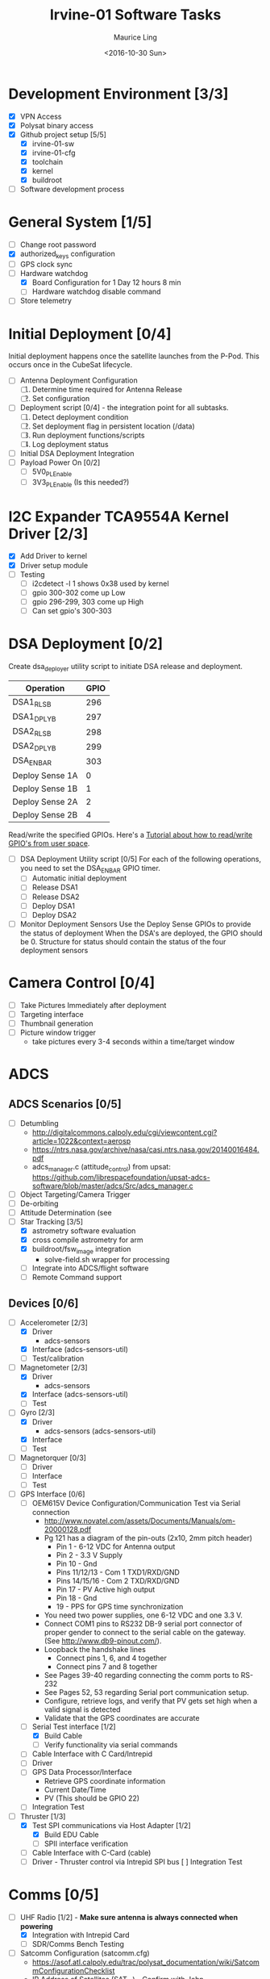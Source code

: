 #+TITLE: Irvine-01 Software Tasks
#+AUTHOR: Maurice Ling
#+DATE: <2016-10-30 Sun>
#+DISABLE_PLAIN_FOOTNOTES: No footnotes
# This file created and edited with org-mode in emacs, but you can use any
# text editor to edit.
* Development Environment [3/3]
  - [X] VPN Access
  - [X] Polysat binary access
  - [X] Github project setup [5/5]
    - [X] irvine-01-sw
    - [X] irvine-01-cfg
    - [X] toolchain
    - [X] kernel
    - [X] buildroot
  - [ ] Software development process
* General System [1/5]
  - [ ] Change root password
  - [X] authorized_keys configuration
  - [ ] GPS clock sync
  - [-] Hardware watchdog
    - [X] Board Configuration for 1 Day 12 hours 8 min
    - [ ] Hardware watchdog disable command
  - [ ] Store telemetry
* Initial Deployment [0/4]
  Initial deployment happens once the satellite launches from the P-Pod.  This
  occurs once in the CubeSat lifecycle. 
  - [ ] Antenna Deployment Configuration
    1. [ ] Determine time required for Antenna Release
    2. [ ] Set configuration
  - [ ] Deployment script [0/4] - the integration point for all subtasks.  
    1. [ ] Detect deployment condition
    2. [ ] Set deployment flag in persistent location (/data)
    3. [ ] Run deployment functions/scripts
    4. [ ] Log deployment status
  - [ ] Initial DSA Deployment Integration
  - [ ] Payload Power On [0/2]
    - [ ] 5V0_PL_Enable
    - [ ] 3V3_PL_Enable (Is this needed?)
* I2C Expander TCA9554A Kernel Driver [2/3]
  - [X] Add Driver to kernel
  - [X] Driver setup module
  - [ ] Testing
    - [ ] i2cdetect -l 1 shows 0x38 used by kernel
    - [ ] gpio 300-302 come up Low
    - [ ] gpio 296-299, 303 come up High
    - [ ] Can set gpio's 300-303
* DSA Deployment [0/2]
  Create dsa_deployer utility script to initiate DSA release and deployment.
  | Operation       | GPIO |
  |-----------------+------|
  | DSA1_RLS_B      |  296 |
  | DSA1_DPLY_B     |  297 |
  | DSA2_RLS_B      |  298 |
  | DSA2_DPLY_B     |  299 |
  | DSA_EN_BAR      |  303 |
  | Deploy Sense 1A |    0 |
  | Deploy Sense 1B |    1 |
  | Deploy Sense 2A |    2 |
  | Deploy Sense 2B |    4 |
  |-----------------+------|
  Read/write the specified GPIOs.  Here's a [[http://falsinsoft.blogspot.com/2012/11/access-gpio-from-linux-user-space.html][Tutorial about how to read/write 
  GPIO's from user space]]. 
  - [ ] DSA Deployment Utility script [0/5]
    For each of the following operations, you need to set the DSA_EN_BAR GPIO
    timer.
    - [ ] Automatic initial deployment
    - [ ] Release DSA1
    - [ ] Release DSA2
    - [ ] Deploy DSA1
    - [ ] Deploy DSA2
  - [ ] Monitor Deployment Sensors
    Use the Deploy Sense GPIOs to provide the status of deployment 
    When the DSA's are deployed, the GPIO should be 0.
    Structure for status should contain the status of the four deployment sensors
* Camera Control [0/4]
  - [ ] Take Pictures Immediately after deployment
  - [ ] Targeting interface
  - [ ] Thumbnail generation
  - [ ] Picture window trigger
    - take pictures every 3-4 seconds within a time/target window
* ADCS
** ADCS Scenarios [0/5]
  - [ ] Detumbling
    - http://digitalcommons.calpoly.edu/cgi/viewcontent.cgi?article=1022&context=aerosp
    - https://ntrs.nasa.gov/archive/nasa/casi.ntrs.nasa.gov/20140016484.pdf
    - adcs_manager.c (attitude_control) from upsat:  https://github.com/librespacefoundation/upsat-adcs-software/blob/master/adcs/Src/adcs_manager.c
  - [ ] Object Targeting/Camera Trigger
  - [ ] De-orbiting
  - [ ] Attitude Determination (see 
  - [-] Star Tracking [3/5]
    - [X] astrometry software evaluation
    - [X] cross compile astrometry for arm
    - [X] buildroot/fsw_image integration
      - solve-field.sh wrapper for processing
    - [ ] Integrate into ADCS/flight software
    - [ ] Remote Command support
** Devices [0/6]
  - [-] Accelerometer [2/3]
    - [X] Driver 
      - adcs-sensors
    - [X] Interface (adcs-sensors-util)
    - [ ] Test/calibration
  - [-] Magnetometer [2/3]
    - [X] Driver
      - adcs-sensors
    - [X] Interface (adcs-sensors-util)
    - [ ] Test
  - [-] Gyro [2/3]
    - [X] Driver
      - adcs-sensors (adcs-sensors-util)
    - [X] Interface
    - [ ] Test
  - [ ] Magnetorquer [0/3]
    - [ ] Driver
    - [ ] Interface
    - [ ] Test
  - [-] GPS Interface [0/6]
    - [ ] OEM615V Device Configuration/Communication Test via Serial connection
      - http://www.novatel.com/assets/Documents/Manuals/om-20000128.pdf
      - Pg 121 has a diagram of the pin-outs (2x10, 2mm pitch header)
        - Pin 1 - 6-12 VDC for Antenna output
        - Pin 2 - 3.3 V Supply
        - Pin 10 - Gnd
        - Pins 11/12/13 - Com 1 TXD1/RXD/GND
        - Pins 14/15/16 - Com 2 TXD/RXD/GND
        - Pin 17 - PV Active high output
        - Pin 18 - Gnd
        - 19 - PPS for GPS time synchronization
      - You need two power supplies, one 6-12 VDC and one 3.3 V.
      - Connect COM1 pins to RS232 DB-9 serial port connector of proper
        gender to connect to the serial cable on the gateway.  
        (See http://www.db9-pinout.com/). 
      - Loopback the handshake lines
        - Connect pins 1, 6, and 4 together
        - Connect pins 7 and 8 together
      - See Pages 39-40 regarding connecting the comm ports to RS-232
      - See Pages 52, 53 regarding Serial port communication setup.
      - Configure, retrieve logs, and verify that PV 
        gets set high when a valid signal is detected
      - Validate that the GPS coordinates are accurate
    - [-] Serial Test interface [1/2]
      - [X] Build Cable
      - [ ] Verify functionality via serial commands
    - [ ] Cable Interface with C Card/Intrepid
    - [ ] Driver
    - [ ] GPS Data Processor/Interface
      - Retrieve GPS coordinate information
      - Current Date/Time
      - PV (This should be GPIO 22)
    - [ ] Integration Test
  - [-] Thruster [1/3]
    - [X] Test SPI communications via Host Adapter [1/2]
      - [X] Build EDU Cable
      - [ ] SPII interface verification
    - [ ] Cable Interface with C-Card (cable)
    - [ ] Driver - Thruster control via Intrepid SPI bus
      [ ] Integration Test
* Comms [0/5]
  - [-] UHF Radio [1/2] - *Make sure antenna is always connected when powering*
    - [X] Integration with Intrepid Card
    - [ ] SDR/Comms Bench Testing
  - [ ] Satcomm Configuration (satcomm.cfg)
    - https://asof.atl.calpoly.edu/trac/polysat_documentation/wiki/SatcommConfigurationChecklist
    - IP Address of Satellites (SAT_IP) - Confirm with John
      - 129.65.147.53 (flight unit)  
      - 129.65.147.55 (engineering unit)
  - [ ] Add Satcomm process to inittab 
  - [-] Beacon [2/3]
    - Cal Poly instructions (summarized below):  https://asof.atl.calpoly.edu/trac/polysat_documentation/wiki/Beaconing
    - [X] Beacon process ([[https://github.com/irvinecubesat/irvine-01-sw/blob/master/beacon/beacon.c][beacon.c]]) 
    - [X] Broadcast beacon to 224.0.0.1 port 2
    - [ ] Beacon contents [0/2]
      - [ ] Identifier/magic number
      - [ ] Health/Telemetry Information
        - [ ] GPS Coordinates (when available, if valid)
        - [ ] Attitude (when available, if valid)
        - [ ] Gyro telemetry
        - [ ] Magnetometer
        - [ ] Accelerometer
        - [ ] System Time
        - [ ] Uptime
        - [ ] LDC - Long Duration Counter for hardware watchdog
      - Notes
        - Beacon contents are limited to 227 bytes.
        - Use packed binary structure in network order.
        - The structure takes the form of:
      #+BEGIN_SRC c-mode
        struct {
          uint16_t id; 
          uint8_t gyro[3];
          (fill in the data)...
        } __attribute__((packed));
      #+END_SRC
        - Use network order (convert any multi-byte value using the htonl function)
        - Reduce the resolution (round them down) to save on bytes
       - If values are not valid, then they should be set to 0 (or a known invalid value)
  - [ ] Remote Command execution framework
    - Framework that executes commands on the board and provides return status and output.
* Ground Station [0/3]
  - [ ] Beacon Decoder
  - [ ] Data Offload Controller (arsftp)
  - [ ] Send commands via UDP to Spacecraft
    - Need to be less than 256 bytes (227 - UDP header)
  - [ ] Command and Control
    - [ ] Clock Check/sync
    - [ ] Health Monitoring/Reporting
    - [ ] DSA Monitor/Control
    - [ ] Data Offload Initiation
    - [ ] Data Archiving
